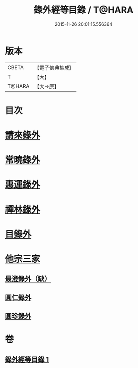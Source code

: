 #+TITLE: 錄外經等目錄 / T@HARA
#+DATE: 2015-11-26 20:01:15.556364
* 版本
 |     CBETA|【電子佛典集成】|
 |         T|【大】     |
 |    T@HARA|【大→原】   |

* 目次
* [[file:KR6s0123_001.txt::001-1112a15][請來錄外]]
* [[file:KR6s0123_001.txt::1112b5][常曉錄外]]
* [[file:KR6s0123_001.txt::1112b16][惠運錄外]]
* [[file:KR6s0123_001.txt::1112c7][禪林錄外]]
* [[file:KR6s0123_001.txt::1113a16][目錄外]]
* [[file:KR6s0123_001.txt::1113a20][他宗三家]]
** [[file:KR6s0123_001.txt::1113a21][最澄錄外（缺）]]
** [[file:KR6s0123_001.txt::1113a23][圓仁錄外]]
** [[file:KR6s0123_001.txt::1113b2][圓珍錄外]]
* 卷
** [[file:KR6s0123_001.txt][錄外經等目錄 1]]
